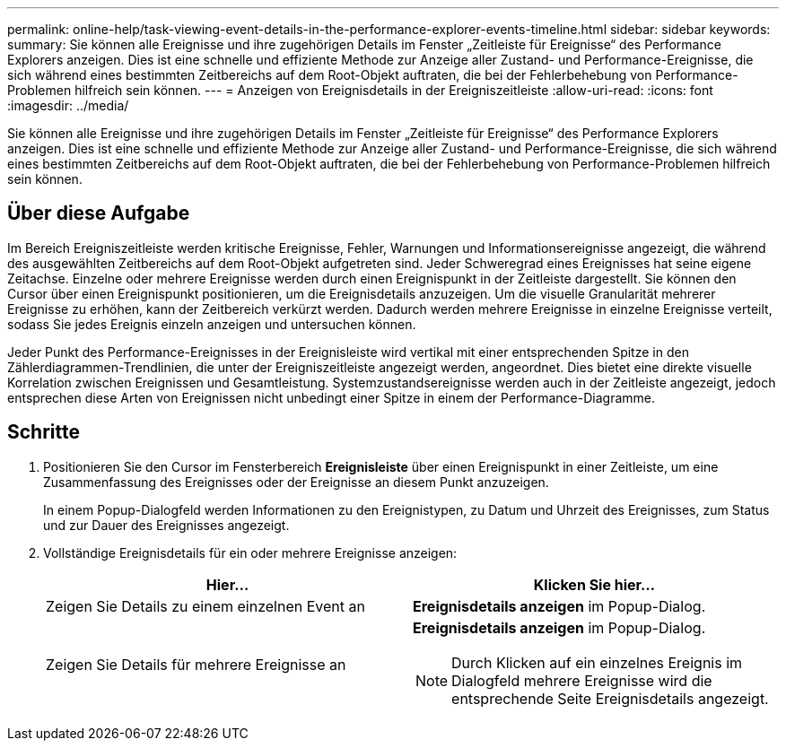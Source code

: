---
permalink: online-help/task-viewing-event-details-in-the-performance-explorer-events-timeline.html 
sidebar: sidebar 
keywords:  
summary: Sie können alle Ereignisse und ihre zugehörigen Details im Fenster „Zeitleiste für Ereignisse“ des Performance Explorers anzeigen. Dies ist eine schnelle und effiziente Methode zur Anzeige aller Zustand- und Performance-Ereignisse, die sich während eines bestimmten Zeitbereichs auf dem Root-Objekt auftraten, die bei der Fehlerbehebung von Performance-Problemen hilfreich sein können. 
---
= Anzeigen von Ereignisdetails in der Ereigniszeitleiste
:allow-uri-read: 
:icons: font
:imagesdir: ../media/


[role="lead"]
Sie können alle Ereignisse und ihre zugehörigen Details im Fenster „Zeitleiste für Ereignisse“ des Performance Explorers anzeigen. Dies ist eine schnelle und effiziente Methode zur Anzeige aller Zustand- und Performance-Ereignisse, die sich während eines bestimmten Zeitbereichs auf dem Root-Objekt auftraten, die bei der Fehlerbehebung von Performance-Problemen hilfreich sein können.



== Über diese Aufgabe

Im Bereich Ereigniszeitleiste werden kritische Ereignisse, Fehler, Warnungen und Informationsereignisse angezeigt, die während des ausgewählten Zeitbereichs auf dem Root-Objekt aufgetreten sind. Jeder Schweregrad eines Ereignisses hat seine eigene Zeitachse. Einzelne oder mehrere Ereignisse werden durch einen Ereignispunkt in der Zeitleiste dargestellt. Sie können den Cursor über einen Ereignispunkt positionieren, um die Ereignisdetails anzuzeigen. Um die visuelle Granularität mehrerer Ereignisse zu erhöhen, kann der Zeitbereich verkürzt werden. Dadurch werden mehrere Ereignisse in einzelne Ereignisse verteilt, sodass Sie jedes Ereignis einzeln anzeigen und untersuchen können.

Jeder Punkt des Performance-Ereignisses in der Ereignisleiste wird vertikal mit einer entsprechenden Spitze in den Zählerdiagrammen-Trendlinien, die unter der Ereigniszeitleiste angezeigt werden, angeordnet. Dies bietet eine direkte visuelle Korrelation zwischen Ereignissen und Gesamtleistung. Systemzustandsereignisse werden auch in der Zeitleiste angezeigt, jedoch entsprechen diese Arten von Ereignissen nicht unbedingt einer Spitze in einem der Performance-Diagramme.



== Schritte

. Positionieren Sie den Cursor im Fensterbereich *Ereignisleiste* über einen Ereignispunkt in einer Zeitleiste, um eine Zusammenfassung des Ereignisses oder der Ereignisse an diesem Punkt anzuzeigen.
+
In einem Popup-Dialogfeld werden Informationen zu den Ereignistypen, zu Datum und Uhrzeit des Ereignisses, zum Status und zur Dauer des Ereignisses angezeigt.

. Vollständige Ereignisdetails für ein oder mehrere Ereignisse anzeigen:
+
[cols="1a,1a"]
|===
| Hier... | Klicken Sie hier... 


 a| 
Zeigen Sie Details zu einem einzelnen Event an
 a| 
*Ereignisdetails anzeigen* im Popup-Dialog.



 a| 
Zeigen Sie Details für mehrere Ereignisse an
 a| 
*Ereignisdetails anzeigen* im Popup-Dialog.

[NOTE]
====
Durch Klicken auf ein einzelnes Ereignis im Dialogfeld mehrere Ereignisse wird die entsprechende Seite Ereignisdetails angezeigt.

====
|===

